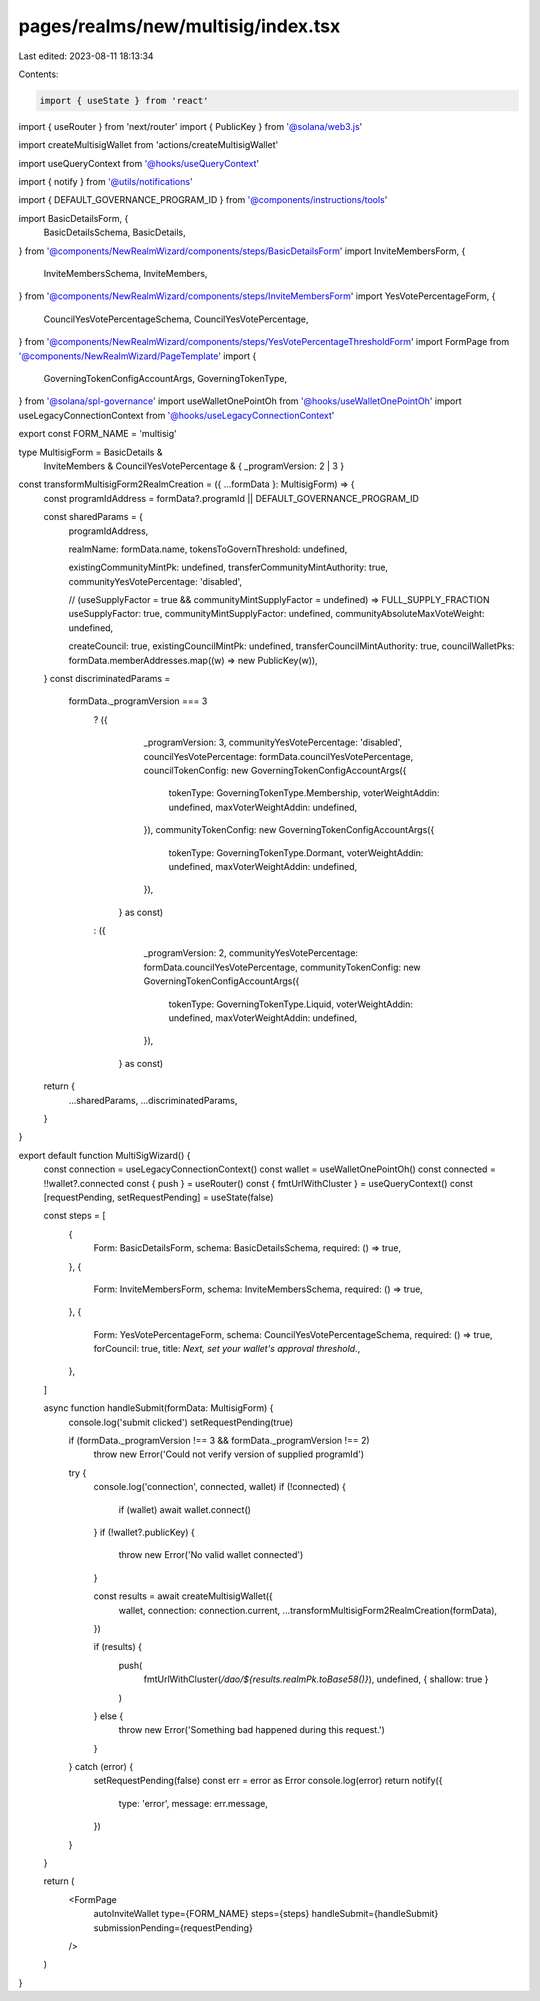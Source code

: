 pages/realms/new/multisig/index.tsx
===================================

Last edited: 2023-08-11 18:13:34

Contents:

.. code-block:: tsx

    import { useState } from 'react'
import { useRouter } from 'next/router'
import { PublicKey } from '@solana/web3.js'

import createMultisigWallet from 'actions/createMultisigWallet'

import useQueryContext from '@hooks/useQueryContext'

import { notify } from '@utils/notifications'

import { DEFAULT_GOVERNANCE_PROGRAM_ID } from '@components/instructions/tools'

import BasicDetailsForm, {
  BasicDetailsSchema,
  BasicDetails,
} from '@components/NewRealmWizard/components/steps/BasicDetailsForm'
import InviteMembersForm, {
  InviteMembersSchema,
  InviteMembers,
} from '@components/NewRealmWizard/components/steps/InviteMembersForm'
import YesVotePercentageForm, {
  CouncilYesVotePercentageSchema,
  CouncilYesVotePercentage,
} from '@components/NewRealmWizard/components/steps/YesVotePercentageThresholdForm'
import FormPage from '@components/NewRealmWizard/PageTemplate'
import {
  GoverningTokenConfigAccountArgs,
  GoverningTokenType,
} from '@solana/spl-governance'
import useWalletOnePointOh from '@hooks/useWalletOnePointOh'
import useLegacyConnectionContext from '@hooks/useLegacyConnectionContext'

export const FORM_NAME = 'multisig'

type MultisigForm = BasicDetails &
  InviteMembers &
  CouncilYesVotePercentage & { _programVersion: 2 | 3 }

const transformMultisigForm2RealmCreation = ({ ...formData }: MultisigForm) => {
  const programIdAddress = formData?.programId || DEFAULT_GOVERNANCE_PROGRAM_ID

  const sharedParams = {
    programIdAddress,

    realmName: formData.name,
    tokensToGovernThreshold: undefined,

    existingCommunityMintPk: undefined,
    transferCommunityMintAuthority: true,
    communityYesVotePercentage: 'disabled',

    // (useSupplyFactor = true && communityMintSupplyFactor = undefined) => FULL_SUPPLY_FRACTION
    useSupplyFactor: true,
    communityMintSupplyFactor: undefined,
    communityAbsoluteMaxVoteWeight: undefined,

    createCouncil: true,
    existingCouncilMintPk: undefined,
    transferCouncilMintAuthority: true,
    councilWalletPks: formData.memberAddresses.map((w) => new PublicKey(w)),
  }
  const discriminatedParams =
    formData._programVersion === 3
      ? ({
          _programVersion: 3,
          communityYesVotePercentage: 'disabled',
          councilYesVotePercentage: formData.councilYesVotePercentage,
          councilTokenConfig: new GoverningTokenConfigAccountArgs({
            tokenType: GoverningTokenType.Membership,
            voterWeightAddin: undefined,
            maxVoterWeightAddin: undefined,
          }),
          communityTokenConfig: new GoverningTokenConfigAccountArgs({
            tokenType: GoverningTokenType.Dormant,
            voterWeightAddin: undefined,
            maxVoterWeightAddin: undefined,
          }),
        } as const)
      : ({
          _programVersion: 2,
          communityYesVotePercentage: formData.councilYesVotePercentage,
          communityTokenConfig: new GoverningTokenConfigAccountArgs({
            tokenType: GoverningTokenType.Liquid,
            voterWeightAddin: undefined,
            maxVoterWeightAddin: undefined,
          }),
        } as const)

  return {
    ...sharedParams,
    ...discriminatedParams,
  }
}

export default function MultiSigWizard() {
  const connection = useLegacyConnectionContext()
  const wallet = useWalletOnePointOh()
  const connected = !!wallet?.connected
  const { push } = useRouter()
  const { fmtUrlWithCluster } = useQueryContext()
  const [requestPending, setRequestPending] = useState(false)

  const steps = [
    {
      Form: BasicDetailsForm,
      schema: BasicDetailsSchema,
      required: () => true,
    },
    {
      Form: InviteMembersForm,
      schema: InviteMembersSchema,
      required: () => true,
    },
    {
      Form: YesVotePercentageForm,
      schema: CouncilYesVotePercentageSchema,
      required: () => true,
      forCouncil: true,
      title: `Next, set your wallet's approval threshold.`,
    },
  ]

  async function handleSubmit(formData: MultisigForm) {
    console.log('submit clicked')
    setRequestPending(true)

    if (formData._programVersion !== 3 && formData._programVersion !== 2)
      throw new Error('Could not verify version of supplied programId')

    try {
      console.log('connection', connected, wallet)
      if (!connected) {
        if (wallet) await wallet.connect()
      }
      if (!wallet?.publicKey) {
        throw new Error('No valid wallet connected')
      }

      const results = await createMultisigWallet({
        wallet,
        connection: connection.current,
        ...transformMultisigForm2RealmCreation(formData),
      })

      if (results) {
        push(
          fmtUrlWithCluster(`/dao/${results.realmPk.toBase58()}`),
          undefined,
          { shallow: true }
        )
      } else {
        throw new Error('Something bad happened during this request.')
      }
    } catch (error) {
      setRequestPending(false)
      const err = error as Error
      console.log(error)
      return notify({
        type: 'error',
        message: err.message,
      })
    }
  }

  return (
    <FormPage
      autoInviteWallet
      type={FORM_NAME}
      steps={steps}
      handleSubmit={handleSubmit}
      submissionPending={requestPending}
    />
  )
}


